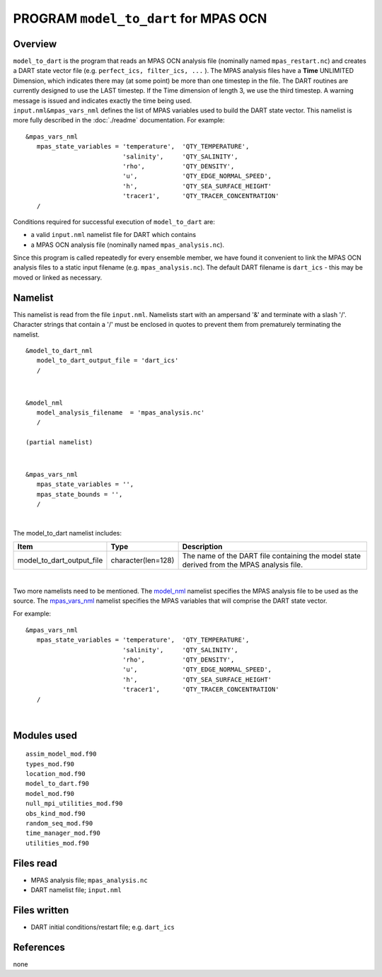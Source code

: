 PROGRAM ``model_to_dart`` for MPAS OCN
======================================

Overview
--------

| ``model_to_dart`` is the program that reads an MPAS OCN analysis file (nominally named ``mpas_restart.nc``) and
  creates a DART state vector file (e.g. ``perfect_ics, filter_ics, ...`` ). The MPAS analysis files have a **Time**
  UNLIMITED Dimension, which indicates there may (at some point) be more than one timestep in the file. The DART
  routines are currently designed to use the LAST timestep. If the Time dimension of length 3, we use the third
  timestep. A warning message is issued and indicates exactly the time being used.
| ``input.nml``\ ``&mpas_vars_nml`` defines the list of MPAS variables used to build the DART state vector. This
  namelist is more fully described in the :doc:`./readme` documentation. For example:

::

   &mpas_vars_nml
      mpas_state_variables = 'temperature',  'QTY_TEMPERATURE',
                             'salinity',     'QTY_SALINITY',
                             'rho',          'QTY_DENSITY',
                             'u',            'QTY_EDGE_NORMAL_SPEED',
                             'h',            'QTY_SEA_SURFACE_HEIGHT'
                             'tracer1',      'QTY_TRACER_CONCENTRATION'
      /

Conditions required for successful execution of ``model_to_dart`` are:

-  a valid ``input.nml`` namelist file for DART which contains
-  a MPAS OCN analysis file (nominally named ``mpas_analysis.nc``).

Since this program is called repeatedly for every ensemble member, we have found it convenient to link the MPAS OCN
analysis files to a static input filename (e.g. ``mpas_analysis.nc``). The default DART filename is ``dart_ics`` - this
may be moved or linked as necessary.

Namelist
--------

This namelist is read from the file ``input.nml``. Namelists start with an ampersand '&' and terminate with a slash '/'.
Character strings that contain a '/' must be enclosed in quotes to prevent them from prematurely terminating the
namelist.

::

   &model_to_dart_nml
      model_to_dart_output_file = 'dart_ics'
      /

| 

::

   &model_nml
      model_analysis_filename  = 'mpas_analysis.nc'
      /

   (partial namelist)

| 

::

   &mpas_vars_nml
      mpas_state_variables = '',
      mpas_state_bounds = '',
      /

| 

The model_to_dart namelist includes:

.. container::

   +---------------------------+--------------------+-------------------------------------------------------------------+
   | Item                      | Type               | Description                                                       |
   +===========================+====================+===================================================================+
   | model_to_dart_output_file | character(len=128) | The name of the DART file containing the model state derived from |
   |                           |                    | the MPAS analysis file.                                           |
   +---------------------------+--------------------+-------------------------------------------------------------------+

| 

Two more namelists need to be mentioned. The `model_nml <readme.html#Namelist>`__ namelist specifies the MPAS
analysis file to be used as the source. The `mpas_vars_nml <readme.html#mpas_vars_nml>`__ namelist specifies the MPAS
variables that will comprise the DART state vector.

For example:

::

   &mpas_vars_nml
      mpas_state_variables = 'temperature',  'QTY_TEMPERATURE',
                             'salinity',     'QTY_SALINITY',
                             'rho',          'QTY_DENSITY',
                             'u',            'QTY_EDGE_NORMAL_SPEED',
                             'h',            'QTY_SEA_SURFACE_HEIGHT'
                             'tracer1',      'QTY_TRACER_CONCENTRATION'
      /

| 

Modules used
------------

::

   assim_model_mod.f90
   types_mod.f90
   location_mod.f90
   model_to_dart.f90
   model_mod.f90
   null_mpi_utilities_mod.f90
   obs_kind_mod.f90
   random_seq_mod.f90
   time_manager_mod.f90
   utilities_mod.f90

Files read
----------

-  MPAS analysis file; ``mpas_analysis.nc``
-  DART namelist file; ``input.nml``

Files written
-------------

-  DART initial conditions/restart file; e.g. ``dart_ics``

References
----------

none

